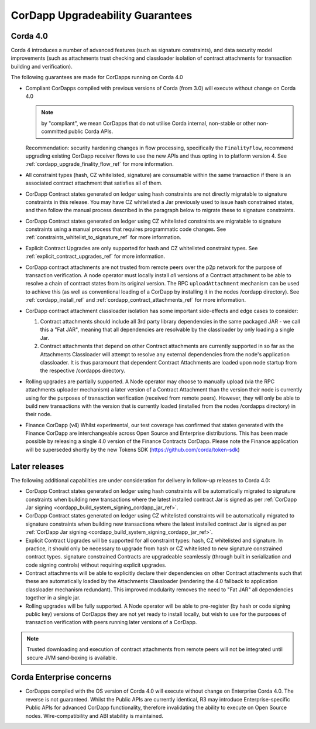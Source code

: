 CorDapp Upgradeability Guarantees
=================================

Corda 4.0
---------

Corda 4 introduces a number of advanced features (such as signature constraints), and data security model improvements (such as attachments
trust checking and classloader isolation of contract attachments for transaction building and verification).

The following guarantees are made for CorDapps running on Corda 4.0

- Compliant CorDapps compiled with previous versions of Corda (from 3.0) will execute without change on Corda 4.0

  .. note:: by "compliant", we mean CorDapps that do not utilise Corda internal, non-stable or other non-committed public Corda APIs.

  Recommendation: security hardening changes in flow processing, specifically the ``FinalityFlow``, recommend upgrading existing CorDapp
  receiver flows to use the new APIs and thus opting in to platform version 4. See :ref:`cordapp_upgrade_finality_flow_ref` for more information.

- All constraint types (hash, CZ whitelisted, signature) are consumable within the same transaction if there is an associated contract attachment that satisfies all of them.

- CorDapp Contract states generated on ledger using hash constraints are not directly migratable to signature constraints in this release.
  You may have CZ whitelisted a Jar previously used to issue hash constrained states, and then follow the manual process described in the paragraph
  below to migrate these to signature constraints.

- CorDapp Contract states generated on ledger using CZ whitelisted constraints are migratable to signature constraints using a manual process
  that requires programmatic code changes. See :ref:`constraints_whitelist_to_signature_ref` for more information.

- Explicit Contract Upgrades are only supported for hash and CZ whitelisted constraint types. See :ref:`explicit_contract_upgrades_ref` for more information.

- CorDapp contract attachments are not trusted from remote peers over the p2p network for the purpose of transaction verification.
  A node operator must locally install *all* versions of a Contract attachment to be able to resolve a chain of contract states from its original version.
  The RPC ``uploadAttachment`` mechanism can be used to achieve this (as well as conventional loading of a CorDapp by installing it in the nodes /cordapp directory).
  See :ref:`cordapp_install_ref` and :ref:`cordapp_contract_attachments_ref` for more information.

- CorDapp contract attachment classloader isolation has some important side-effects and edge cases to consider:

  1. Contract attachments should include all 3rd party library dependencies in the same packaged JAR - we call this a "Fat JAR",
     meaning that all dependencies are resolvable by the classloader by only loading a single Jar.
  2. Contract attachments that depend on other Contract attachments are currently supported in so far as the Attachments Classloader
     will attempt to resolve any external dependencies from the node's application classloader. It is thus paramount that dependent Contract
     Attachments are loaded upon node startup from the respective /cordapps directory.

- Rolling upgrades are partially supported.
  A Node operator may choose to manually upload (via the RPC attachments uploader mechanism) a later version of a Contract Attachment than
  the version their node is currently using for the purposes of transaction verification (received from remote peers). However, they will only
  be able to build new transactions with the version that is currently loaded (installed from the nodes /cordapps directory) in their node.

- Finance CorDapp (v4)
  Whilst experimental, our test coverage has confirmed that states generated with the Finance CorDapp are interchangeable across Open Source
  and Enterprise distributions. This has been made possible by releasing a single 4.0 version of the Finance Contracts CorDapp.
  Please note the Finance application will be superseded shortly by the new Tokens SDK (https://github.com/corda/token-sdk)

Later releases
--------------

The following additional capabilities are under consideration for delivery in follow-up releases to Corda 4.0:

- CorDapp Contract states generated on ledger using hash constraints will be automatically migrated to signature constraints when building new transactions
  where the latest installed contract Jar is signed as per :ref:`CorDapp Jar signing <cordapp_build_system_signing_cordapp_jar_ref>`.

- CorDapp Contract states generated on ledger using CZ whitelisted constraints will be automatically migrated to signature constraints when building new transactions
  where the latest installed contract Jar is signed as per :ref:`CorDapp Jar signing <cordapp_build_system_signing_cordapp_jar_ref>`.

- Explicit Contract Upgrades will be supported for all constraint types: hash, CZ whitelisted and signature.
  In practice, it should only be necessary to upgrade from hash or CZ whitelisted to new signature constrained contract types.
  signature constrained Contracts are upgradeable seamlessly (through built in serialization and code signing controls) without requiring explicit upgrades.

- Contract attachments will be able to explicitly declare their dependencies on other Contract attachments such that these are automatically
  loaded by the Attachments Classloader (rendering the 4.0 fallback to application classloader mechanism redundant).
  This improved modularity removes the need to "Fat JAR" all dependencies together in a single jar.

- Rolling upgrades will be fully supported.
  A Node operator will be able to pre-register (by hash or code signing public key) versions of CorDapps they are not yet ready to install locally,
  but wish to use for the purposes of transaction verification with peers running later versions of a CorDapp.

.. note:: Trusted downloading and execution of contract attachments from remote peers will not be integrated until secure JVM sand-boxing is available.

Corda Enterprise concerns
-------------------------

- CorDapps compiled with the OS version of Corda 4.0 will execute without change on Enterprise Corda 4.0.
  The reverse is not guaranteed. Whilst the Public APIs are currently identical, R3 may introduce Enterprise-specific Public APIs for
  advanced CorDapp functionality, therefore invalidating the ability to execute on Open Source nodes.
  Wire-compatibility and ABI stability is maintained.
